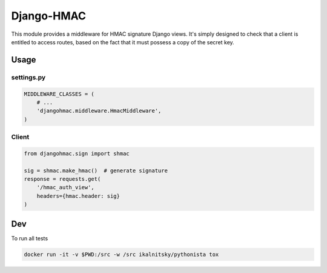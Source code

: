 Django-HMAC
==========

|circle| |downloads| |version| |license|

This module provides a middleware for HMAC signature Django views. It's simply designed to check that a client is entitled to access routes, based on the fact
that it must possess a copy of the secret key.


Usage
-----

settings.py
~~~~~~~~~~~

.. sourcecode:: python

    MIDDLEWARE_CLASSES = (
        # ...
        'djangohmac.middleware.HmacMiddleware',
    )


Client
~~~~~~

.. sourcecode:: python

    from djangohmac.sign import shmac

    sig = shmac.make_hmac()  # generate signature
    response = requests.get(
        '/hmac_auth_view',
        headers={hmac.header: sig}
    )


Dev
---

To run all tests

.. sourcecode::

    docker run -it -v $PWD:/src -w /src ikalnitsky/pythonista tox


.. |circle| image:: https://img.shields.io/circleci/project/thisissoon/djangohmac.svg
    :target: https://circleci.com/gh/thisissoon/djangohmac

.. |downloads| image:: http://img.shields.io/pypi/dm/djangohmac.svg
    :target: https://pypi.python.org/pypi/djangohmac

.. |version| image:: http://img.shields.io/pypi/v/djangohmac.svg
    :target: https://pypi.python.org/pypi/djangohmac

.. |license| image:: http://img.shields.io/pypi/l/djangohmac.svg
    :target: https://pypi.python.org/pypi/djangohmac
